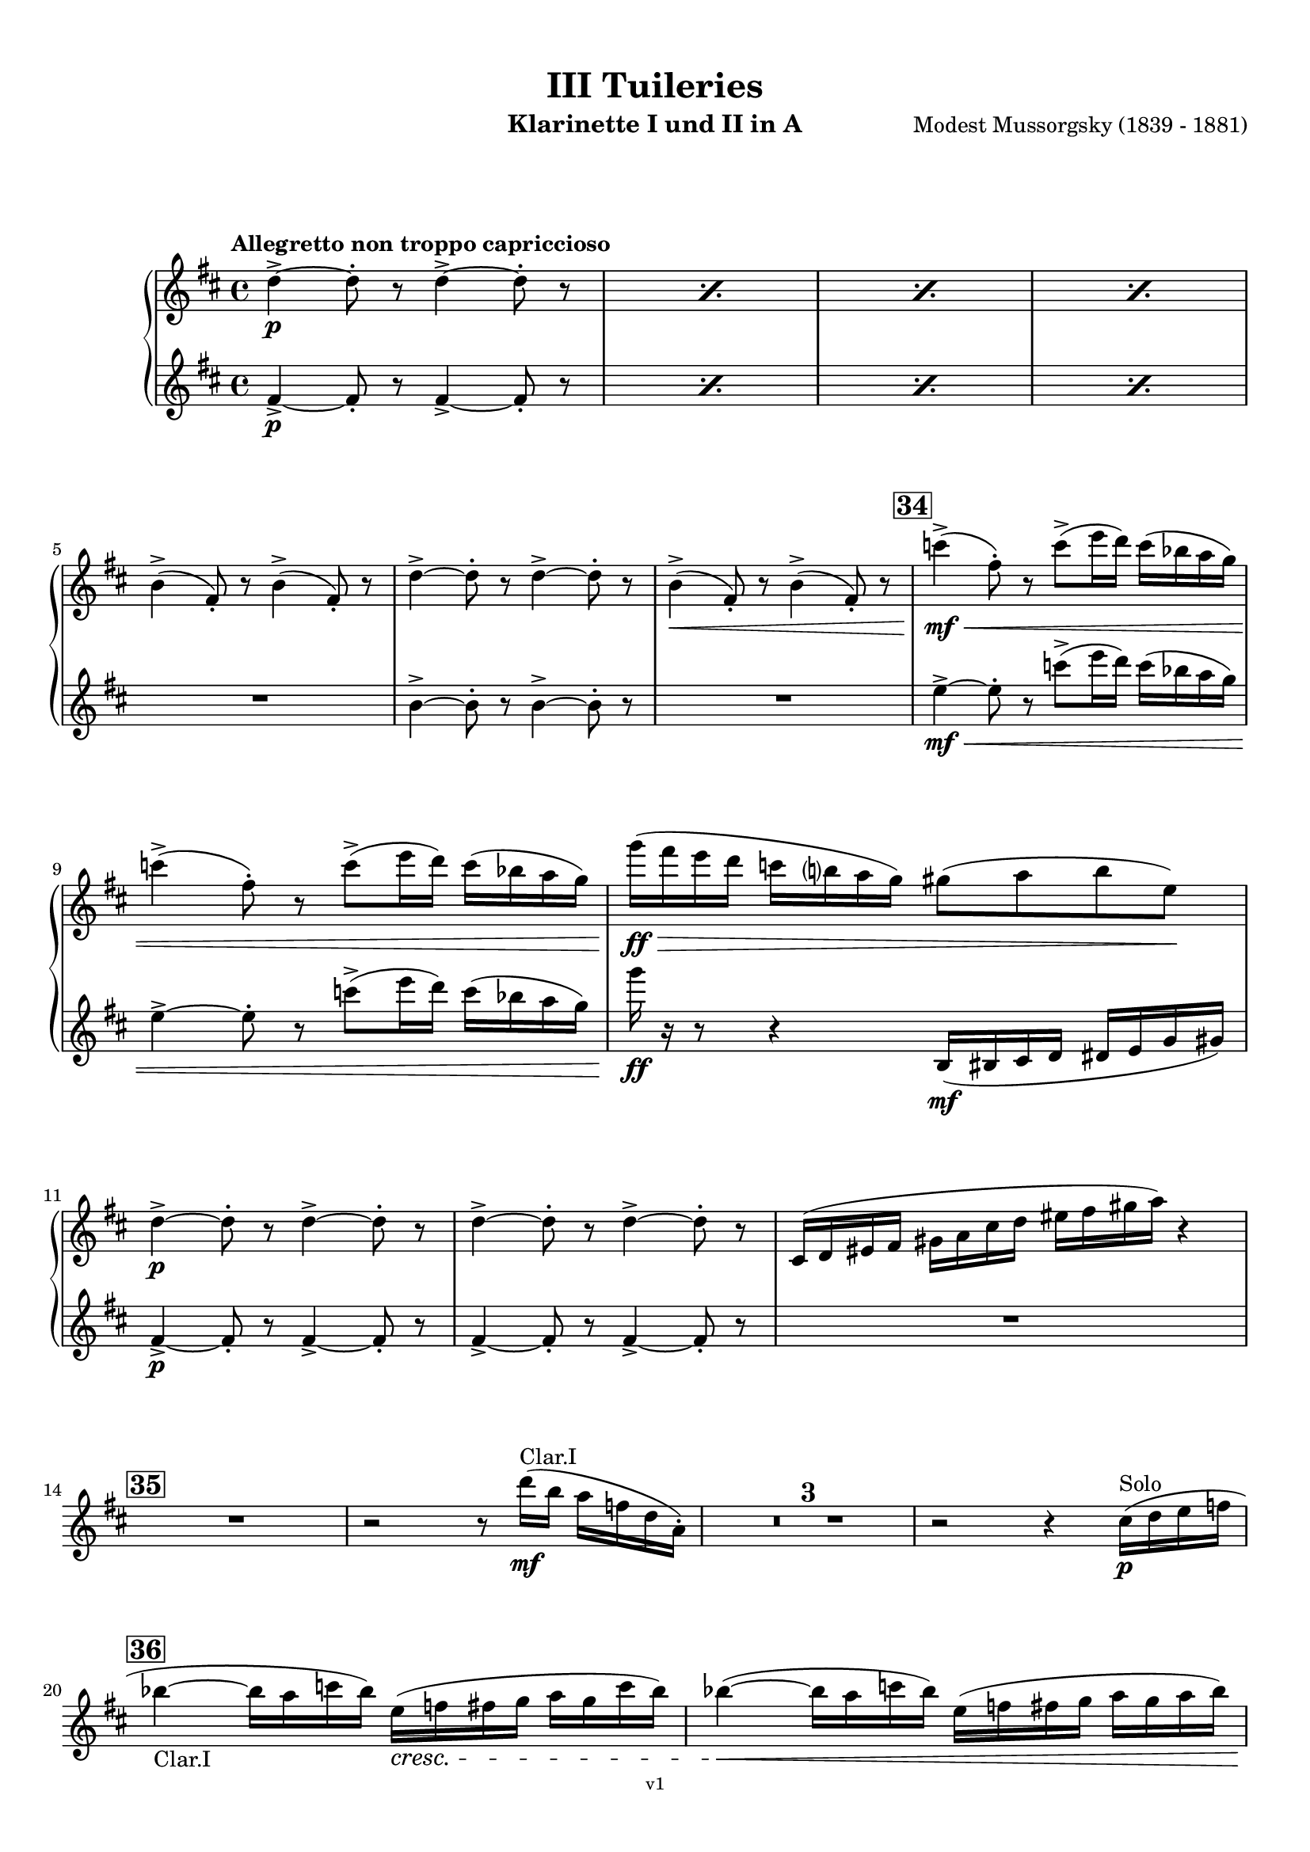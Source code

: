 \version "2.24.1"
\language "deutsch"

\paper {
    top-margin = 10\mm
    bottom-margin = 10\mm
    left-margin = 10\mm
    right-margin = 10\mm
    ragged-last = ##f
}

\header{
  title = "III Tuileries"
  subtitle = ""
  composerShort = "Modest Mussorgsky"
  composer = "Modest Mussorgsky (1839 - 1881)"
  version = "v1"
}

% Adapt this for automatic line-breaks
% mBreak = {}
% pBreak = {}
mBreak = { \break }
pBreak = { \pageBreak }
#(set-global-staff-size 18)

% Useful snippets
pCresc = _\markup { \dynamic p \italic "cresc." }
mfDim = _\markup { \dynamic mf \italic "dim." }
fCantabile = _\markup { \dynamic f \italic "cantabile" }
smorz = _\markup { \italic "smorz." }
sempreFf = _\markup { \italic "sempre" \dynamic ff }
ffSempre = _\markup { \dynamic ff \italic "sempre" }
sempreFff = _\markup { \italic "sempre" \dynamic fff }
pocoF = _\markup { \italic "poco" \dynamic f }
ffz = _\markup { \dynamic { ffz } } 
ffp = _\markup { \dynamic { ffp } } 
crescMolto = _\markup { \italic "cresc. molto" }
pMoltoCresc = _\markup { \dynamic p \italic "molto cresc." }
sempreCresc = _\markup { \italic "sempre cresc." }
ppEspr = _\markup { \dynamic pp \italic "espr." }
ppiuEspress = _\markup { \dynamic p \italic "più espress." }
pocoCresc = _\markup { \italic "poco cresc." }
espress = _\markup { \italic "espress." }
mfEspress = _\markup { \dynamic mf \italic "espress." }
pEspress = _\markup { \dynamic p \italic "espress." }
string = ^\markup { \italic "string." }
stringendo = ^\markup { \italic "stringendo" }
pocoString = ^\markup { \italic "poco string." }
sempreStringendo = ^\markup { \italic "sempre stringendo" }
sempreString = ^\markup { \italic "sempre string." }
tuttaForza = _\markup { \italic "tutta forza" }
allargando = _\markup { \italic "allargando" }
pocoMenoMosso = ^\markup {\italic \bold {"Poco meno mosso."} }
rit = ^\markup {\italic {"rit."} }
rall = ^\markup {\italic {"rall."} }
riten = ^\markup {\italic {"riten."} }
ritATempo = ^\markup { \center-align \italic {"  rit. a tempo"} }
aTempo = ^\markup { \italic {"a tempo"} }
moltoRit = ^\markup { \italic {"molto rit."} }
pocoRit = ^\markup {\italic {"poco rit."} }
pocoRiten = ^\markup {\italic {"poco riten."} }
sec = ^\markup {\italic {"sec."} }
pocoRall = ^\markup {\italic {"poco rall."} }
pocoAPocoRall = ^\markup {\italic {"poco a poco rall."} }
pocoAPocoAccel = ^\markup {\italic {"poco a poco accel."} }
pocoAPocoAccelAlD = ^\markup {\italic {"poco a poco accel. al D"} }
sempreAccel = ^\markup {\italic {"sempre accel."} }
solo = ^\markup { "Solo" }
piuF = _\markup { \italic "più" \dynamic f }
piuP = _\markup { \italic "più" \dynamic p }
lento = ^\markup { \italic "Lento" }
accel = ^\markup { \bold { "accel." } }
tempoPrimo = ^\markup { \italic { "Tempo I" } }

% Adapted from http://lsr.di.unimi.it/LSR/Snippet?id=655
% Make title, subtitle, instrument appear on pages other than the first
#(define (part-not-first-page layout props arg)
   (if (not (= (chain-assoc-get 'page:page-number props -1)
               (ly:output-def-lookup layout 'first-page-number)))
       (interpret-markup layout props arg)
       empty-stencil))

\paper {
  oddHeaderMarkup = \markup
  \fill-line {
    " "
    \on-the-fly #part-not-first-page \fontsize #-1.0 \concat {
      \fromproperty #'header:composerShort
      "     -     "
      \fromproperty #'header:title
      "     -     "
      \fromproperty #'header:instrument
    }
    \if \should-print-page-number \fromproperty #'page:page-number-string
  }
  evenHeaderMarkup = \markup
  \fill-line {
    \if \should-print-page-number \fromproperty #'page:page-number-string
    \on-the-fly #part-not-first-page \fontsize #-1.0 \concat {
      \fromproperty #'header:composerShort
      "     -     "
      \fromproperty #'header:title
      "     -     "
      \fromproperty #'header:instrument
    }
    " "
  }
  oddFooterMarkup = \markup
  \fill-line \fontsize #-2.0 {
    " "
    \fromproperty #'header:version
    " "
  }
  % Distance between title stuff and music
  markup-system-spacing.basic-distance = #12
  markup-system-spacing.minimum-distance = #12
  markup-system-spacing.padding = #10
  % Distance between music systems
  system-system-spacing.basic-distance = #13
  system-system-spacing.minimum-distance = #13
  % system-system-spacing.padding = #10
  
}

\layout {
  \context {
    \Staff
    % This allows the use of \startMeasureCount and \stopMeasureCount
    % See https://lilypond.org/doc/v2.23/Documentation/snippets/repeats#repeats-numbering-groups-of-measures
    \consists #Measure_counter_engraver
    % \RemoveEmptyStaves
    \RemoveAllEmptyStaves
  }
}

% ---------------------------------------------------------

clarinet_I = {
  \set Score.rehearsalMarkFormatter = #format-mark-box-numbers
  \accidentalStyle Score.modern-cautionary
  \defaultTimeSignature
  \compressEmptyMeasures
  \time 4/4
  \tempo "Allegretto non troppo capriccioso"
  \key d \major
  \clef violin
  \relative c'' {
    % cl1 p8 3
    \repeat percent 4 { d4->~\p d8-. r d4->~ d8-. r | }
    \mBreak
    
    % cl1 p8 4
    h4(-> fis8-.) r h4(-> fis8-.) r |
    d'4->~ d8-. r d4->~ d8-. r |
    h4->(\< fis8-.) r h4->( fis8-.) r |
    \mark #34
    c''4->(\mf\< fis,8-.) r c'8->( e16 d) c( b a g) |
    \mBreak
    
    % cl1 p8 5
    c4->( fis,8-.) r c'8->( e16 d) c( b a g) |
    g'16(\ff\> fis e d c h a g) gis8( a h e,)\! |
    \mBreak
    
    % cl1 p9 1
    d4->~\p d8-. r d4->~ d8-. r |
    d4->~ d8-. r d4->~ d8-. r |
    cis,16( d eis fis gis a cis d eis fis gis a) r4 |
    \mBreak

    % cl1 p9 2
    \mark #35
    R1
    r2 r8 d16(\mf^"Clar.I" h a f d a-.) |
    R1*3 |
    r2 r4 cis16(\p\solo d e f |
    \mBreak
    
    % cl1 p9 3
    \mark 36
    b4~_"Clar.I" b16 a c b) e,(\cresc f fis g a g c b) |
    b4~(\< b16 a c b) e,( f fis g a g a b) |
    \pBreak
    
    % cl1 p9 4
    a4->\mf d,16(\< dis e f) a4-> d,16( dis e f?) |
    c'4->(\f fis,8-.) r c'4->( fis,8-.) r |
    c'4->(\ff fis,8-.) r c'4->( fis,8-.) r |
    \mBreak
    
    % cl1 p9 5
    d4->~\p d8-. r d4->~ d8-. r |
    \mark #37
    % Extra accidentals for g make no sense here - no gis anywhere to be seen
    g'4(\< fis8 e ais,\> h e fis) |
    d,4->~\pp d8-. r d4->~ d8-. r |
    \mBreak
    
    % cl1 p9 6
    d4->~ d8-. r d4->~ d8-. r |
    cis4->(d8-.) r eis16( fis eis fis gis a cis d |
    fis8) r8 r4 r2 |
    \bar "|."
  }
}

clarinet_II = {
  \set Score.rehearsalMarkFormatter = #format-mark-box-numbers
  \accidentalStyle Score.modern-cautionary
  \defaultTimeSignature
  \compressEmptyMeasures
  \time 4/4
  \tempo "Allegretto non troppo capriccioso"
  \key d \major
  \clef violin
  \relative c'' {
    % cl2 p8 3
    \repeat percent 4 { fis,4->~\p fis8-. r fis4->~ fis8-. r | }
    \mBreak

    % cl2 p8 4
    R1 |
    h4->~ h8-. r h4->~ h8-. r |
    R1 |
    \mark #34
    e4->~\mf\< e8-. r c'8->( e16 d) c( b a g) |
    \mBreak

    % cl2 p8 5
    e4->~ e8-. r c'8->( e16 d) c( b a g) |
    g'16\ff r r8 r4 h,,,16(\mf his cis d dis e g gis) |
    \mBreak
    
    % cl2 p9 1
    fis4->~\p fis8-. r fis4->~ fis8-. r |
    fis4->~ fis8-. r fis4->~ fis8-. r |
    R1 |
    \mBreak

    % cl2 p9 2
    \mark #35
    R1*6
    \mBreak
    
    % cl2 p9 3
    \mark 36
    R1*2
    \mBreak
    
    % cl2 p9 4
    R1 |
    e'4->(\f e8-.) r e4->( e8-.) r |
    e4->(\ff e8-.) r e4->( e8-.) r |
    \mBreak
    
    % cl2 p9 5
    h4->(\p a8-.) r h4->( a8-.) r |
    \mark #37
    g'4(\< fis8 e ais,\> h e fis) |
    fis,4->~\pp fis8-. r fis4->~ fis8-. r |
    \mBreak
    
    % cl2 p9 6
    fis4->~ fis8-. r fis4->~ fis8-. r |
    cis16( d eis fis gis a cis d eis) r16 r8 r4 |
    R1 |
    \bar "|."
  }
}

% ---------------------------------------------------------

\bookpart {
  \header{
    instrument = "Klarinette I und II in A"
  }
  \score {
    \new GrandStaff <<
      \new Staff {
        \transpose a a \clarinet_I
      }
      \new Staff {
        \transpose a a \clarinet_II
      }
    >>
  }
}
